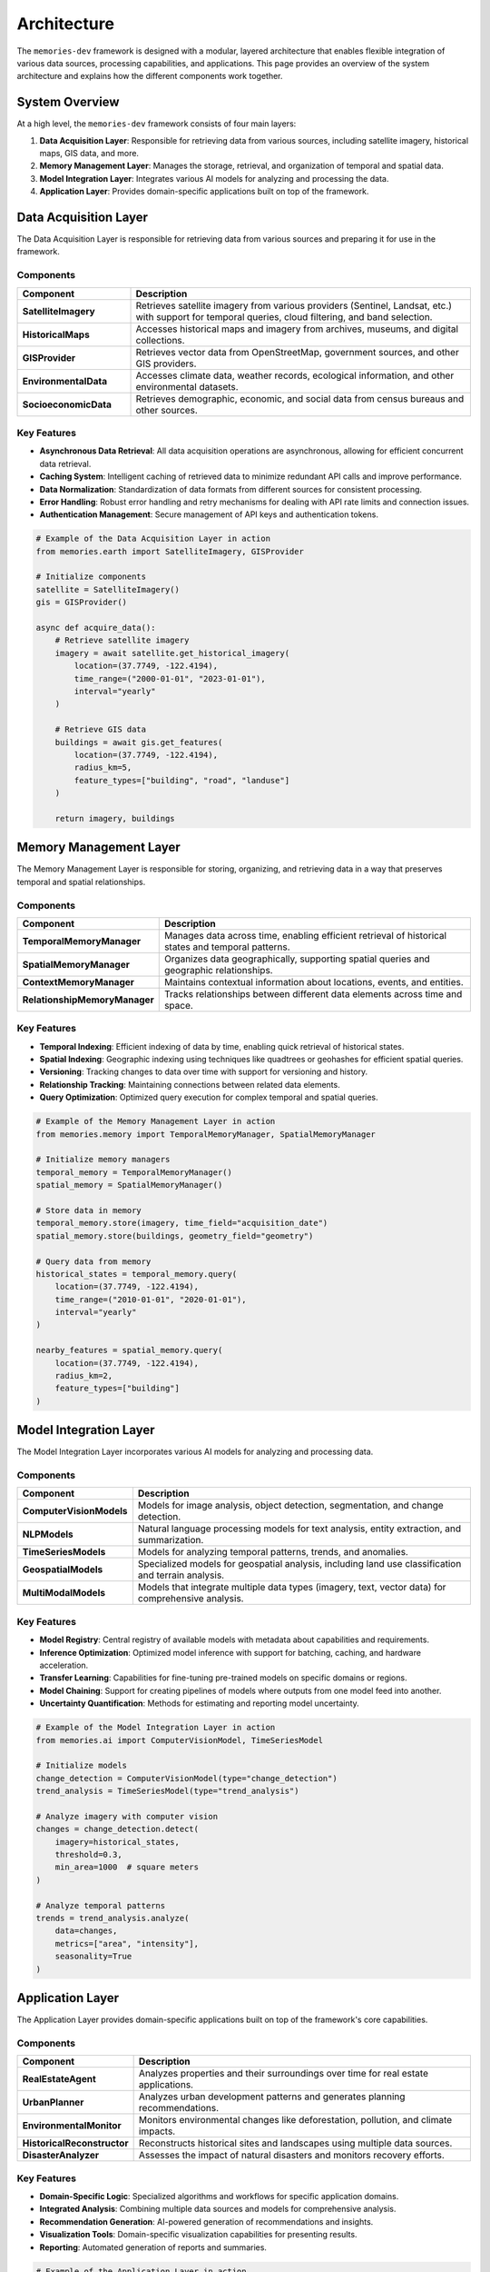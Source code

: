 .. _architecture:

============
Architecture
============

The ``memories-dev`` framework is designed with a modular, layered architecture that enables flexible integration of various data sources, processing capabilities, and applications. This page provides an overview of the system architecture and explains how the different components work together.

System Overview
=============

At a high level, the ``memories-dev`` framework consists of four main layers:

1. **Data Acquisition Layer**: Responsible for retrieving data from various sources, including satellite imagery, historical maps, GIS data, and more.
2. **Memory Management Layer**: Manages the storage, retrieval, and organization of temporal and spatial data.
3. **Model Integration Layer**: Integrates various AI models for analyzing and processing the data.
4. **Application Layer**: Provides domain-specific applications built on top of the framework.

.. mermaid::
   :caption: High-Level Architecture
   :align: center

   graph TB
       subgraph "Data Acquisition Layer"
           A1[Satellite Imagery APIs]
           A2[Historical Maps]
           A3[GIS Data Sources]
           A4[Environmental Data]
           A5[Socioeconomic Data]
       end

       subgraph "Memory Management Layer"
           B1[Temporal Memory Manager]
           B2[Spatial Memory Manager]
           B3[Context Memory Manager]
           B4[Relationship Memory Manager]
       end

       subgraph "Model Integration Layer"
           C1[Computer Vision Models]
           C2[NLP Models]
           C3[Time Series Models]
           C4[Geospatial Models]
           C5[Multi-Modal Models]
       end

       subgraph "Application Layer"
           D1[Real Estate Analysis]
           D2[Urban Planning]
           D3[Environmental Monitoring]
           D4[Historical Research]
           D5[Disaster Response]
       end

       A1 & A2 & A3 & A4 & A5 --> B1 & B2 & B3 & B4
       B1 & B2 & B3 & B4 --> C1 & C2 & C3 & C4 & C5
       C1 & C2 & C3 & C4 & C5 --> D1 & D2 & D3 & D4 & D5

       classDef acquisition fill:#3b82f6,color:#fff,stroke:#2563eb
       classDef memory fill:#10b981,color:#fff,stroke:#059669
       classDef model fill:#8b5cf6,color:#fff,stroke:#7c3aed
       classDef application fill:#f59e0b,color:#fff,stroke:#d97706
       
       class A1,A2,A3,A4,A5 acquisition
       class B1,B2,B3,B4 memory
       class C1,C2,C3,C4,C5 model
       class D1,D2,D3,D4,D5 application

Data Acquisition Layer
====================

The Data Acquisition Layer is responsible for retrieving data from various sources and preparing it for use in the framework.

Components
---------

.. list-table::
   :header-rows: 1
   :widths: 25 75

   * - Component
     - Description
   * - **SatelliteImagery**
     - Retrieves satellite imagery from various providers (Sentinel, Landsat, etc.) with support for temporal queries, cloud filtering, and band selection.
   * - **HistoricalMaps**
     - Accesses historical maps and imagery from archives, museums, and digital collections.
   * - **GISProvider**
     - Retrieves vector data from OpenStreetMap, government sources, and other GIS providers.
   * - **EnvironmentalData**
     - Accesses climate data, weather records, ecological information, and other environmental datasets.
   * - **SocioeconomicData**
     - Retrieves demographic, economic, and social data from census bureaus and other sources.

Key Features
----------

- **Asynchronous Data Retrieval**: All data acquisition operations are asynchronous, allowing for efficient concurrent data retrieval.
- **Caching System**: Intelligent caching of retrieved data to minimize redundant API calls and improve performance.
- **Data Normalization**: Standardization of data formats from different sources for consistent processing.
- **Error Handling**: Robust error handling and retry mechanisms for dealing with API rate limits and connection issues.
- **Authentication Management**: Secure management of API keys and authentication tokens.

.. code-block:: python

   # Example of the Data Acquisition Layer in action
   from memories.earth import SatelliteImagery, GISProvider
   
   # Initialize components
   satellite = SatelliteImagery()
   gis = GISProvider()
   
   async def acquire_data():
       # Retrieve satellite imagery
       imagery = await satellite.get_historical_imagery(
           location=(37.7749, -122.4194),
           time_range=("2000-01-01", "2023-01-01"),
           interval="yearly"
       )
       
       # Retrieve GIS data
       buildings = await gis.get_features(
           location=(37.7749, -122.4194),
           radius_km=5,
           feature_types=["building", "road", "landuse"]
       )
       
       return imagery, buildings

Memory Management Layer
=====================

The Memory Management Layer is responsible for storing, organizing, and retrieving data in a way that preserves temporal and spatial relationships.

Components
---------

.. list-table::
   :header-rows: 1
   :widths: 25 75

   * - Component
     - Description
   * - **TemporalMemoryManager**
     - Manages data across time, enabling efficient retrieval of historical states and temporal patterns.
   * - **SpatialMemoryManager**
     - Organizes data geographically, supporting spatial queries and geographic relationships.
   * - **ContextMemoryManager**
     - Maintains contextual information about locations, events, and entities.
   * - **RelationshipMemoryManager**
     - Tracks relationships between different data elements across time and space.

Key Features
----------

- **Temporal Indexing**: Efficient indexing of data by time, enabling quick retrieval of historical states.
- **Spatial Indexing**: Geographic indexing using techniques like quadtrees or geohashes for efficient spatial queries.
- **Versioning**: Tracking changes to data over time with support for versioning and history.
- **Relationship Tracking**: Maintaining connections between related data elements.
- **Query Optimization**: Optimized query execution for complex temporal and spatial queries.

.. code-block:: python

   # Example of the Memory Management Layer in action
   from memories.memory import TemporalMemoryManager, SpatialMemoryManager
   
   # Initialize memory managers
   temporal_memory = TemporalMemoryManager()
   spatial_memory = SpatialMemoryManager()
   
   # Store data in memory
   temporal_memory.store(imagery, time_field="acquisition_date")
   spatial_memory.store(buildings, geometry_field="geometry")
   
   # Query data from memory
   historical_states = temporal_memory.query(
       location=(37.7749, -122.4194),
       time_range=("2010-01-01", "2020-01-01"),
       interval="yearly"
   )
   
   nearby_features = spatial_memory.query(
       location=(37.7749, -122.4194),
       radius_km=2,
       feature_types=["building"]
   )

Model Integration Layer
=====================

The Model Integration Layer incorporates various AI models for analyzing and processing data.

Components
---------

.. list-table::
   :header-rows: 1
   :widths: 25 75

   * - Component
     - Description
   * - **ComputerVisionModels**
     - Models for image analysis, object detection, segmentation, and change detection.
   * - **NLPModels**
     - Natural language processing models for text analysis, entity extraction, and summarization.
   * - **TimeSeriesModels**
     - Models for analyzing temporal patterns, trends, and anomalies.
   * - **GeospatialModels**
     - Specialized models for geospatial analysis, including land use classification and terrain analysis.
   * - **MultiModalModels**
     - Models that integrate multiple data types (imagery, text, vector data) for comprehensive analysis.

Key Features
----------

- **Model Registry**: Central registry of available models with metadata about capabilities and requirements.
- **Inference Optimization**: Optimized model inference with support for batching, caching, and hardware acceleration.
- **Transfer Learning**: Capabilities for fine-tuning pre-trained models on specific domains or regions.
- **Model Chaining**: Support for creating pipelines of models where outputs from one model feed into another.
- **Uncertainty Quantification**: Methods for estimating and reporting model uncertainty.

.. code-block:: python

   # Example of the Model Integration Layer in action
   from memories.ai import ComputerVisionModel, TimeSeriesModel
   
   # Initialize models
   change_detection = ComputerVisionModel(type="change_detection")
   trend_analysis = TimeSeriesModel(type="trend_analysis")
   
   # Analyze imagery with computer vision
   changes = change_detection.detect(
       imagery=historical_states,
       threshold=0.3,
       min_area=1000  # square meters
   )
   
   # Analyze temporal patterns
   trends = trend_analysis.analyze(
       data=changes,
       metrics=["area", "intensity"],
       seasonality=True
   )

Application Layer
===============

The Application Layer provides domain-specific applications built on top of the framework's core capabilities.

Components
---------

.. list-table::
   :header-rows: 1
   :widths: 25 75

   * - Component
     - Description
   * - **RealEstateAgent**
     - Analyzes properties and their surroundings over time for real estate applications.
   * - **UrbanPlanner**
     - Analyzes urban development patterns and generates planning recommendations.
   * - **EnvironmentalMonitor**
     - Monitors environmental changes like deforestation, pollution, and climate impacts.
   * - **HistoricalReconstructor**
     - Reconstructs historical sites and landscapes using multiple data sources.
   * - **DisasterAnalyzer**
     - Assesses the impact of natural disasters and monitors recovery efforts.

Key Features
----------

- **Domain-Specific Logic**: Specialized algorithms and workflows for specific application domains.
- **Integrated Analysis**: Combining multiple data sources and models for comprehensive analysis.
- **Recommendation Generation**: AI-powered generation of recommendations and insights.
- **Visualization Tools**: Domain-specific visualization capabilities for presenting results.
- **Reporting**: Automated generation of reports and summaries.

.. code-block:: python

   # Example of the Application Layer in action
   from memories.applications import RealEstateAgent
   
   # Initialize application
   agent = RealEstateAgent()
   
   # Analyze a property
   analysis = await agent.analyze_property(
       address="123 Main St, San Francisco, CA",
       time_range=("1990-01-01", "2023-01-01"),
       include_environmental=True,
       include_neighborhood=True
   )
   
   # Get insights and recommendations
   print(f"Property Timeline: {analysis.timeline}")
   print(f"Environmental Factors: {analysis.environmental_factors}")
   print(f"Neighborhood Changes: {analysis.neighborhood_changes}")
   print(f"Future Projections: {analysis.future_projections}")

Cross-Cutting Concerns
====================

Several components and services span across all layers of the architecture:

Configuration System
------------------

A centralized configuration system that allows customization of all aspects of the framework:

.. code-block:: python

   from memories.config import config, update_config
   
   # Update configuration
   update_config({
       "data_sources.satellite.default_provider": "sentinel",
       "processing.use_gpu": True,
       "storage.cache_size_gb": 5
   })

Logging and Monitoring
--------------------

Comprehensive logging and monitoring capabilities:

.. code-block:: python

   from memories.logging import logger
   
   # Log events at different levels
   logger.debug("Detailed debugging information")
   logger.info("General information about operation")
   logger.warning("Warning about potential issues")
   logger.error("Error that occurred during operation")

Error Handling
------------

Robust error handling throughout the framework:

.. code-block:: python

   from memories.errors import DataSourceError, ProcessingError
   
   try:
       result = await process_data(data)
   except DataSourceError as e:
       logger.error(f"Data source error: {e}")
       # Handle data source error
   except ProcessingError as e:
       logger.error(f"Processing error: {e}")
       # Handle processing error

Concurrency Management
-------------------

Tools for managing asynchronous operations and concurrency:

.. code-block:: python

   from memories.concurrency import TaskManager
   
   # Create a task manager
   task_manager = TaskManager(max_concurrent=5)
   
   # Add tasks to the manager
   task_manager.add_task(fetch_imagery(location1))
   task_manager.add_task(fetch_imagery(location2))
   
   # Wait for all tasks to complete
   results = await task_manager.gather()

Caching System
------------

A multi-level caching system for optimizing performance:

.. code-block:: python

   from memories.cache import Cache
   
   # Create a cache
   cache = Cache(name="imagery_cache", max_size_gb=2)
   
   # Try to get data from cache
   key = f"imagery_{location}_{time_range}"
   imagery = cache.get(key)
   
   if imagery is None:
       # Data not in cache, fetch it
       imagery = await fetch_imagery(location, time_range)
       # Store in cache for future use
       cache.set(key, imagery, ttl_days=30)

Deployment Options
================

The ``memories-dev`` framework supports multiple deployment options:

Local Deployment
--------------

For development and small-scale usage:

.. code-block:: bash

   # Install the package
   pip install memories-dev
   
   # Run a local script
   python my_analysis_script.py

Server Deployment
---------------

For multi-user environments:

.. code-block:: python

   from memories.server import MemoriesServer
   
   # Create and start the server
   server = MemoriesServer(
       host="0.0.0.0",
       port=8000,
       workers=4,
       max_memory_gb=16
   )
   
   server.start()

Cloud Deployment
--------------

For scalable, distributed processing:

.. code-block:: python

   from memories.cloud import CloudDeployment
   
   # Configure cloud deployment
   deployment = CloudDeployment(
       provider="aws",
       region="us-west-2",
       min_instances=2,
       max_instances=10,
       auto_scaling=True
   )
   
   # Deploy the application
   deployment.deploy("my_application.py")

Design Principles
===============

The architecture of the ``memories-dev`` framework is guided by several key design principles:

1. **Modularity**: Components are designed to be modular and interchangeable, allowing users to swap out implementations or add new capabilities.

2. **Asynchronous First**: The framework is built around asynchronous programming to enable efficient handling of I/O-bound operations like data retrieval.

3. **Scalability**: The architecture supports scaling from single-machine deployments to distributed cloud environments.

4. **Extensibility**: The framework is designed to be easily extended with new data sources, models, and applications.

5. **Separation of Concerns**: Clear separation between data acquisition, memory management, model integration, and applications.

6. **Progressive Disclosure**: Simple interfaces for common tasks, with the ability to access more advanced features when needed.

7. **Resilience**: Robust error handling, retry mechanisms, and fallback strategies to handle failures gracefully.

Next Steps
=========

* Learn about the :ref:`memory_system` that forms the core of the framework
* Explore the :ref:`data_sources` available for acquiring data
* Understand how :ref:`async_processing` works in the framework
* Check out the :ref:`examples` to see the architecture in action 